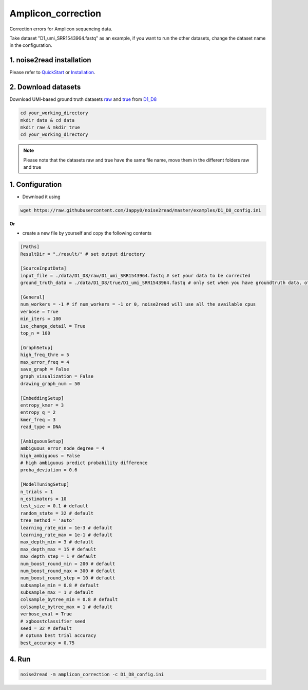 Amplicon_correction
-------------------

Correction errors for Amplicon sequencing data. 

Take dataset "D1_umi_SRR1543964.fastq" as an example, if you want to run the other datasets, change the dataset name in the configuration.

1. noise2read installation
<<<<<<<<<<<<<<<<<<<<<<<<<   

Please refer to `QuickStart <https://noise2read.readthedocs.io/en/latest/QuickStart.html>`_ or `Installation <https://noise2read.readthedocs.io/en/latest/Usage/Installation.html>`_.

2. Download datasets
<<<<<<<<<<<<<<<<<<<<

Download UMI-based ground truth datasets `raw <https://studentutsedu-my.sharepoint.com/:u:/g/personal/pengyao_ping_student_uts_edu_au/EZnprFyUT2xPgeIsgpZBam8BFyuxfnLwnquLx1ek7bCOIA?e=7G8z3S>`_ and `true <https://studentutsedu-my.sharepoint.com/:u:/g/personal/pengyao_ping_student_uts_edu_au/EVzmag9mPHhAl7WU4wdVcnQBgO1s-PHxR0AYvh59WMhcAg?e=xmPrKc>`_ from `D1_D8 <https://studentutsedu-my.sharepoint.com/:f:/g/personal/pengyao_ping_student_uts_edu_au/ElxypUHIIqtDuyeQmmlZtQMBIzOa2YzFsMsqr7E6h0rVhQ?e=nWvTOh>`_

.. code-block:: console

  cd your_working_directory
  mkdir data & cd data
  mkdir raw & mkdir true
  cd your_working_directory

.. note:: 

  Please note that the datasets raw and true have the same file name, move them in the different folders raw and true

1. Configuration
<<<<<<<<<<<<<<<<

* Download it using

.. code-block:: console

   wget https://raw.githubusercontent.com/Jappy0/noise2read/master/examples/D1_D8_config.ini

**Or**

* create a new file by yourself and copy the following contents

.. code-block:: console

   [Paths]
   ResultDir = "./result/" # set output directory

   [SourceInputData]
   input_file = ./data/D1_D8/raw/D1_umi_SRR1543964.fastq # set your data to be corrected
   ground_truth_data = ./data/D1_D8/true/D1_umi_SRR1543964.fastq # only set when you have groundtruth data, otherwise comment it

   [General]
   num_workers = -1 # if num_workers = -1 or 0, noise2read will use all the available cpus 
   verbose = True 
   min_iters = 100
   iso_change_detail = True
   top_n = 100

   [GraphSetup]
   high_freq_thre = 5
   max_error_freq = 4
   save_graph = False
   graph_visualization = False
   drawing_graph_num = 50

   [EmbeddingSetup]
   entropy_kmer = 3
   entropy_q = 2
   kmer_freq = 3
   read_type = DNA

   [AmbiguousSetup]
   ambiguous_error_node_degree = 4
   high_ambiguous = False 
   # high ambiguous predict probability difference
   proba_deviation = 0.6  

   [ModelTuningSetup]
   n_trials = 1
   n_estimators = 10 
   test_size = 0.1 # default        
   random_state = 32 # default  
   tree_method = 'auto'
   learning_rate_min = 1e-3 # default     
   learning_rate_max = 1e-1 # default 
   max_depth_min = 3 # default     
   max_depth_max = 15 # default     
   max_depth_step = 1 # default 
   num_boost_round_min = 200 # default     
   num_boost_round_max = 300 # default     
   num_boost_round_step = 10 # default 
   subsample_min = 0.8 # default     
   subsample_max = 1 # default     
   colsample_bytree_min = 0.8 # default     
   colsample_bytree_max = 1 # default     
   verbose_eval = True
   # xgboostclassifier seed
   seed = 32 # default 
   # optuna best trial accuracy
   best_accuracy = 0.75

4. Run
<<<<<<
    
.. code-block:: console

   noise2read -m amplicon_correction -c D1_D8_config.ini
